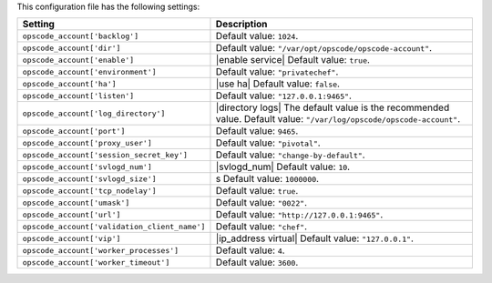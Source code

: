 .. The contents of this file are included in multiple topics.
.. This file should not be changed in a way that hinders its ability to appear in multiple documentation sets.

This configuration file has the following settings:

.. list-table::
   :widths: 200 300
   :header-rows: 1

   * - Setting
     - Description
   * - ``opscode_account['backlog']``
     - Default value: ``1024``.
   * - ``opscode_account['dir']``
     - Default value: ``"/var/opt/opscode/opscode-account"``.
   * - ``opscode_account['enable']``
     - |enable service| Default value: ``true``.
   * - ``opscode_account['environment']``
     - Default value: ``"privatechef"``.
   * - ``opscode_account['ha']``
     - |use ha| Default value: ``false``.
   * - ``opscode_account['listen']``
     - Default value: ``"127.0.0.1:9465"``.
   * - ``opscode_account['log_directory']``
     - |directory logs| The default value is the recommended value. Default value: ``"/var/log/opscode/opscode-account"``.
   * - ``opscode_account['port']``
     - Default value: ``9465``.
   * - ``opscode_account['proxy_user']``
     - Default value: ``"pivotal"``.
   * - ``opscode_account['session_secret_key']``
     - Default value: ``"change-by-default"``.
   * - ``opscode_account['svlogd_num']``
     - |svlogd_num| Default value: ``10``.
   * - ``opscode_account['svlogd_size']``
     - s Default value: ``1000000``. 
   * - ``opscode_account['tcp_nodelay']``
     - Default value: ``true``.
   * - ``opscode_account['umask']``
     - Default value: ``"0022"``.
   * - ``opscode_account['url']``
     - Default value: ``"http://127.0.0.1:9465"``.
   * - ``opscode_account['validation_client_name']``
     - Default value: ``"chef"``.
   * - ``opscode_account['vip']``
     - |ip_address virtual| Default value: ``"127.0.0.1"``.
   * - ``opscode_account['worker_processes']``
     - Default value: ``4``.

   * - ``opscode_account['worker_timeout']``
     - Default value: ``3600``.